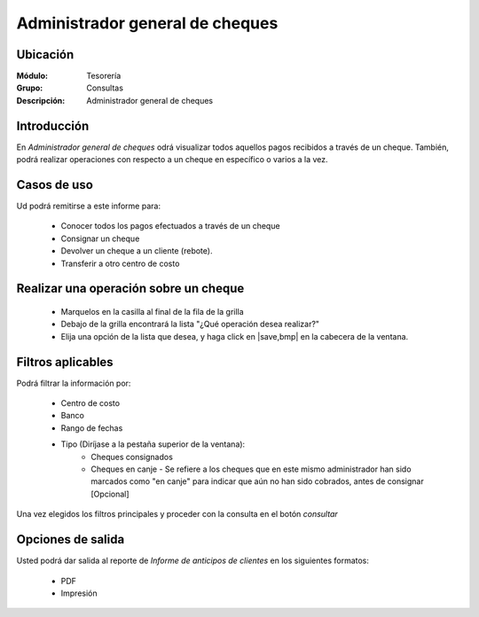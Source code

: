 ================================
Administrador general de cheques
================================

Ubicación
---------

:Módulo:
 Tesorería

:Grupo:
 Consultas

:Descripción:
 Administrador general de cheques

Introducción
------------

En *Administrador general de cheques* odrá visualizar todos aquellos pagos recibidos a través de un cheque. También, podrá realizar operaciones con respecto a un cheque en específico o varios a la vez.


Casos de uso
------------

Ud podrá remitirse a este informe para:

	- Conocer todos los pagos efectuados a través de un cheque
	- Consignar un cheque
	- Devolver un cheque a un cliente (rebote).
	- Transferir a otro centro de costo

Realizar una operación sobre un cheque
--------------------------------------

  - Marquelos en la casilla al final de la fila de la grilla
  - Debajo de la grilla encontrará la lista "¿Qué operación desea realizar?"
  - Elija una opción de la lista que desea, y haga click en |save,bmp| en la cabecera de la ventana.


Filtros aplicables
------------------
Podrá filtrar la información por:

	- Centro de costo
	- Banco
	- Rango de fechas
	- Tipo (Diríjase a la pestaña superior de la ventana):
		- Cheques consignados
		- Cheques en canje - Se refiere a los cheques que en este mismo administrador han sido marcados como "en canje" para indicar que aún no han sido cobrados, antes de consignar [Opcional]

Una vez elegidos los filtros principales y proceder con la consulta en el botón |btn_ok.bmp| *consultar* 

Opciones de salida
------------------
Usted podrá dar salida al reporte de *Informe de anticipos de clientes* en los siguientes formatos:

	- |pdf_logo.gif| PDF 
	- |printer_q.bmp| Impresión

.. |pdf_logo.gif| image:: /_images/generales/pdf_logo.gif
.. |excel.bmp| image:: /_images/generales/excel.bmp
.. |codbar.png| image:: /_images/generales/codbar.png
.. |printer_q.bmp| image:: /_images/generales/printer_q.bmp
.. |calendaricon.gif| image:: /_images/generales/calendaricon.gif
.. |gear.bmp| image:: /_images/generales/gear.bmp
.. |openfolder.bmp| image:: /_images/generales/openfold.bmp
.. |library_listview.bmp| image:: /_images/generales/library_listview.png
.. |plus.bmp| image:: /_images/generales/plus.bmp
.. |wzedit.bmp| image:: /_images/generales/wzedit.bmp
.. |buscar.bmp| image:: /_images/generales/buscar.bmp
.. |delete.bmp| image:: /_images/generales/delete.bmp
.. |btn_ok.bmp| image:: /_images/generales/btn_ok.bmp
.. |refresh.bmp| image:: /_images/generales/refresh.bmp
.. |descartar.bmp| image:: /_images/generales/descartar.bmp
.. |save.bmp| image:: /_images/generales/save.bmp
.. |wznew.bmp| image:: /_images/generales/wznew.bmp